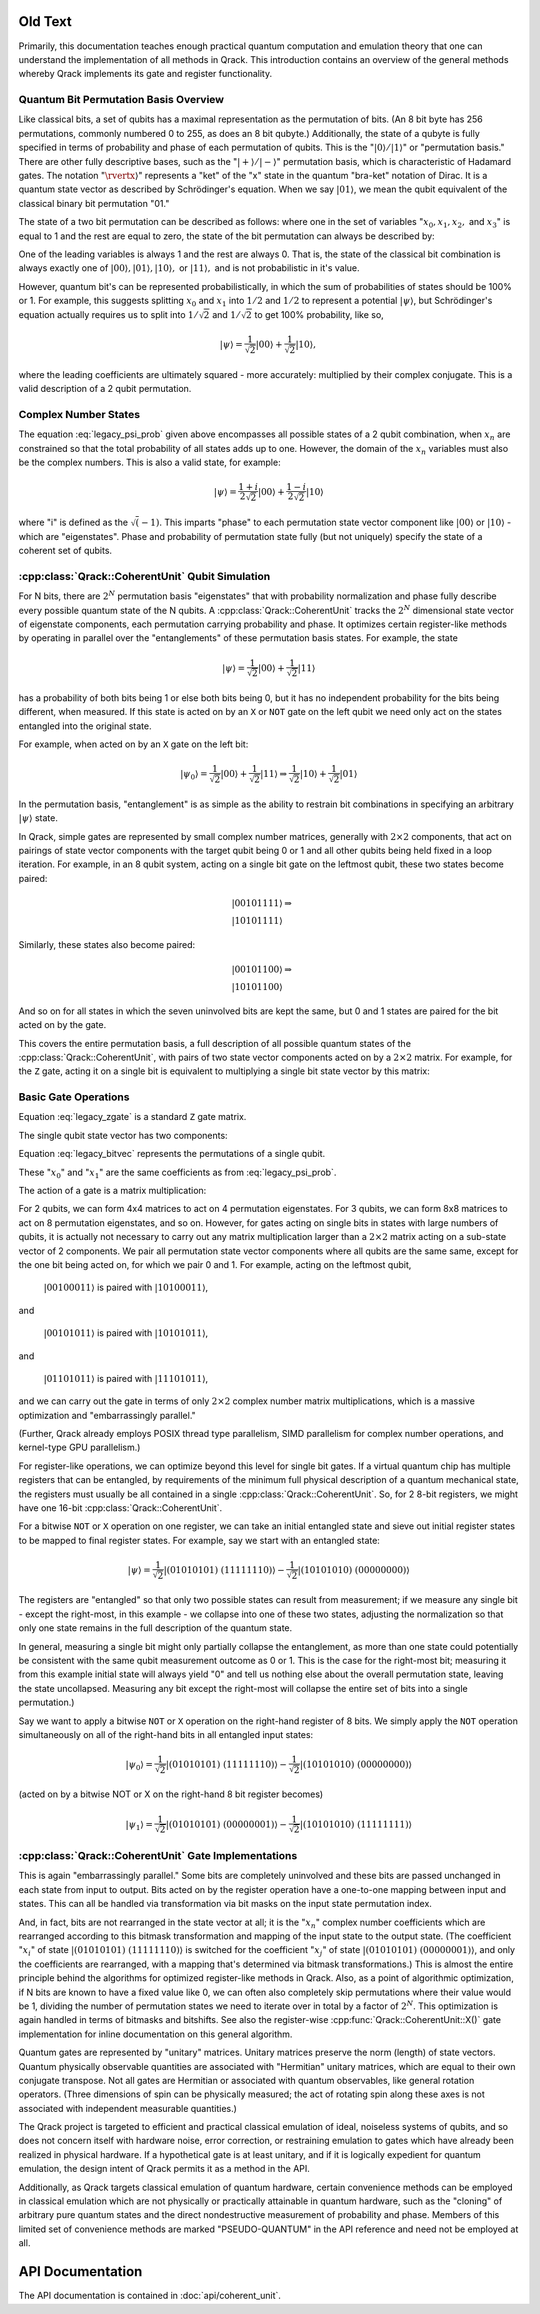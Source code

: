 Old Text
========

Primarily, this documentation teaches enough practical quantum computation and emulation theory that one can understand the implementation of all methods in Qrack. This introduction contains an overview of the general methods whereby Qrack implements its gate and register functionality.

Quantum Bit Permutation Basis Overview
--------------------------------------

Like classical bits, a set of qubits has a maximal representation as the permutation of bits. (An 8 bit byte has 256 permutations, commonly numbered 0 to 255, as does an 8 bit qubyte.) Additionally, the state of a qubyte is fully specified in terms of probability and phase of each permutation of qubits. This is the ":math:`\rvert0\rangle/\rvert1\rangle`" or "permutation basis." There are other fully descriptive bases, such as the ":math:`\rvert+\rangle/\rvert-\rangle`" permutation basis, which is characteristic of Hadamard gates. The notation ":math:`\rvertx\rangle`" represents a "ket" of the "x" state in the quantum "bra-ket" notation of Dirac. It is a quantum state vector as described by Schrödinger's equation. When we say :math:`\rvert01\rangle`, we mean the qubit equivalent of the classical binary bit permutation "01."

The state of a two bit permutation can be described as follows: where one in the set of variables ":math:`x_0, x_1, x_2,` and :math:`x_3`" is equal to 1 and the rest are equal to zero, the state of the bit permutation can always be described by:

.. math:: \rvert\psi\rangle = x_0 \rvert00\rangle + x_1 \rvert01\rangle + x_2 \rvert10\rangle + x_3 \rvert11\rangle
   :label: legacy_psi_prob

One of the leading variables is always 1 and the rest are always 0. That is, the state of the classical bit combination is always exactly one of :math:`\rvert00\rangle, \rvert01\rangle, \rvert10\rangle,` or :math:`\rvert11\rangle,` and is not probabilistic in it's value.

However, quantum bit's can be represented probabilistically, in which the sum of probabilities of states should be 100% or 1. For example, this suggests splitting :math:`x_0` and :math:`x_1` into :math:`1/2` and :math:`1/2` to represent a potential :math:`\rvert\psi\rangle`, but Schrödinger's equation actually requires us to split into :math:`1/\sqrt{2}` and :math:`1/\sqrt{2}` to get 100% probability, like so,

.. math:: \rvert\psi\rangle = \frac{1}{\sqrt{2}} \rvert00\rangle + \frac{1}{\sqrt{2}} \rvert10\rangle,

where the leading coefficients are ultimately squared - more accurately: multiplied by their complex conjugate. This is a valid description of a 2 qubit permutation.

Complex Number States
---------------------

The equation :eq:`legacy_psi_prob` given above encompasses all possible states of a 2 qubit combination, when :math:`x_n` are constrained so that the total probability of all states adds up to one. However, the domain of the :math:`x_n` variables must also be the complex numbers. This is also a valid state, for example:

.. math:: \rvert\psi\rangle = \frac{1+i}{2 \sqrt{2}} \rvert00\rangle + \frac{1-i}{2 \sqrt{2}} \rvert10\rangle

where "i" is defined as the :math:`\sqrt(-1)`. This imparts "phase" to each permutation state vector component like :math:`\rvert00\rangle` or :math:`\rvert10\rangle` - which are "eigenstates". Phase and probability of permutation state fully (but not uniquely) specify the state of a coherent set of qubits.

:cpp:class:`Qrack::CoherentUnit` Qubit Simulation
-------------------------------------------------

For N bits, there are :math:`2^N` permutation basis "eigenstates" that with probability normalization and phase fully describe every possible quantum state of the N qubits. A :cpp:class:`Qrack::CoherentUnit` tracks the :math:`2^N` dimensional state vector of eigenstate components, each permutation carrying probability and phase. It optimizes certain register-like methods by operating in parallel over the "entanglements" of these permutation basis states. For example, the state

.. math:: \rvert\psi\rangle = \frac{1}{\sqrt{2}} \rvert00\rangle + \frac{1}{\sqrt{2}} \rvert11\rangle

has a probability of both bits being 1 or else both bits being 0, but it has no independent probability for the bits being different, when measured. If this state is acted on by an ``X`` or ``NOT`` gate on the left qubit we need only act on the states entangled into the original state.

For example, when acted on by an ``X`` gate on the left bit:

.. math:: \rvert\psi_0\rangle = \frac{1}{\sqrt{2}} \rvert00\rangle + \frac{1}{\sqrt{2}} \rvert11\rangle \Rightarrow \frac{1}{\sqrt{2}} \rvert10\rangle + \frac{1}{\sqrt{2}} \rvert01\rangle

In the permutation basis, "entanglement" is as simple as the ability to restrain bit combinations in specifying an arbitrary :math:`\rvert\psi\rangle` state.

.. TODO: This section is a bit ambiguous.  What is meant by paired?  How is
         this actually implemented mathematically and programmatically?

In Qrack, simple gates are represented by small complex number matrices, generally with :math:`2\times2` components, that act on pairings of state vector components with the target qubit being 0 or 1 and all other qubits being held fixed in a loop iteration. For example, in an 8 qubit system, acting on a single bit gate on the leftmost qubit, these two states become paired:

.. math::
    &\rvert00101111\rangle \Rightarrow \\
    &\rvert10101111\rangle

Similarly, these states also become paired:

.. math::
    &\rvert00101100\rangle \Rightarrow \\
    &\rvert10101100\rangle

And so on for all states in which the seven uninvolved bits are kept the same, but 0 and 1 states are paired for the bit acted on by the gate.

This covers the entire permutation basis, a full description of all possible quantum states of the :cpp:class:`Qrack::CoherentUnit`, with pairs of two state vector components acted on by a :math:`2\times2` matrix. For example, for the ``Z`` gate, acting it on a single bit is equivalent to multiplying a single bit state vector by this matrix:

Basic Gate Operations
---------------------
.. math::
   :label: legacy_zgate

   \begin{pmatrix}
   1 & 0\\
   0 & 1\\
   \end{pmatrix}

Equation :eq:`legacy_zgate` is a standard ``Z`` gate matrix.

The single qubit state vector has two components:

.. math::
   :label: legacy_bitvec

   \begin{pmatrix}
   x_0\\
   x_1\\
   \end{pmatrix}

Equation :eq:`legacy_bitvec` represents the permutations of a single qubit.

These ":math:`x_0`" and ":math:`x_1`" are the same coefficients as from :eq:`legacy_psi_prob`.

The action of a gate is a matrix multiplication:

.. math::
   :label: legacy_zgatemult

   \begin{pmatrix}
   1 & 0\\
   0 & 1\\
   \end{pmatrix}
   \begin{pmatrix}
   x_0\\
   x_1\\
   \end{pmatrix}
   =
   \begin{pmatrix}
   x_0\\
   -x_1\\
   \end{pmatrix}.

.. TODO: This concept of 'pairing' needs expansion, so that
         optimizations/processes as described below.  That would hopefully make
         this example a little clearer.

For 2 qubits, we can form 4x4 matrices to act on 4 permutation eigenstates. For 3 qubits, we can form 8x8 matrices to act on 8 permutation eigenstates, and so on. However, for gates acting on single bits in states with large numbers of qubits, it is actually not necessary to carry out any matrix multiplication larger than a :math:`2\times2` matrix acting on a sub-state vector of 2 components. We pair all permutation state vector components where all qubits are the same same, except for the one bit being acted on, for which we pair 0 and 1. For example, acting on the leftmost qubit,

    :math:`\rvert00100011\rangle` is paired with :math:`\rvert10100011\rangle`,

and

    :math:`\rvert00101011\rangle` is paired with :math:`\rvert10101011\rangle`,

and

    :math:`\rvert01101011\rangle` is paired with :math:`\rvert11101011\rangle`,

and we can carry out the gate in terms of only :math:`2\times2` complex number matrix multiplications, which is a massive optimization and "embarrassingly parallel."

.. TODO: For comments like these, include links to OpenCL documentation or to
         an additional section later in the document that details
         optimizations.

(Further, Qrack already employs POSIX thread type parallelism, SIMD parallelism for complex number operations, and kernel-type GPU parallelism.)

For register-like operations, we can optimize beyond this level for single bit gates. If a virtual quantum chip has multiple registers that can be entangled, by requirements of the minimum full physical description of a quantum mechanical state, the registers must usually be all contained in a single :cpp:class:`Qrack::CoherentUnit`. So, for 2 8-bit registers, we might have one 16-bit :cpp:class:`Qrack::CoherentUnit`.

.. TODO: Clarify: 'sieve out'.

For a bitwise ``NOT`` or ``X`` operation on one register, we can take an initial entangled state and sieve out initial register states to be mapped to final register states. For example, say we start with an entangled state:

.. math:: \rvert\psi\rangle = \frac{1}{\sqrt{2}} \rvert(01010101)\ (11111110)\rangle - \frac{1}{\sqrt{2}} \rvert(10101010)\ (00000000)\rangle

.. TODO: Clarify: normalization

The registers are "entangled" so that only two possible states can result from measurement; if we measure any single bit - except the right-most, in this example - we collapse into one of these two states, adjusting the normalization so that only one state remains in the full description of the quantum state.

In general, measuring a single bit might only partially collapse the entanglement, as more than one state could potentially be consistent with the same qubit measurement outcome as 0 or 1. This is the case for the right-most bit; measuring it from this example initial state will always yield "0" and tell us nothing else about the overall permutation state, leaving the state uncollapsed. Measuring any bit except the right-most will collapse the entire set of bits into a single permutation.)

Say we want to apply a bitwise ``NOT`` or ``X`` operation on the right-hand register of 8 bits. We simply apply the ``NOT`` operation simultaneously on all of the right-hand bits in all entangled input states:

.. math:: \rvert\psi_0\rangle = \frac{1}{\sqrt{2}} \rvert(01010101)\ (11111110)\rangle - \frac{1}{\sqrt{2}} \rvert(10101010)\ (00000000)\rangle

.. TODO: Replace the line of text below with the actual line of code that'd be used.

(acted on by a bitwise NOT or X on the right-hand 8 bit register becomes)

.. math:: \rvert\psi_1\rangle = \frac{1}{\sqrt{2}} \rvert(01010101)\ (00000001)\rangle - \frac{1}{\sqrt{2}} \rvert(10101010)\ (11111111)\rangle

:cpp:class:`Qrack::CoherentUnit` Gate Implementations
-----------------------------------------------------

This is again "embarrassingly parallel." Some bits are completely uninvolved and these bits are passed unchanged in each state from input to output. Bits acted on by the register operation have a one-to-one mapping between input and states. This can all be handled via transformation via bit masks on the input state permutation index.

.. TODO: I think you're saying here that the various x_i change but not the nature of the overall equation.  While true, this doesn't lead naturally to how the implementation actually handles those various x_i values.

And, in fact, bits are not rearranged in the state vector at all; it is the ":math:`x_n`" complex number coefficients which are rearranged according to this bitmask transformation and mapping of the input state to the output state. (The coefficient ":math:`x_i`" of state :math:`\rvert(01010101)\ (11111110)\rangle` is switched for the coefficient ":math:`x_j`" of state :math:`\rvert(01010101)\ (00000001)\rangle`, and only the coefficients are rearranged, with a mapping that's determined via bitmask transformations.) This is almost the entire principle behind the algorithms for optimized register-like methods in Qrack. Also, as a point of algorithmic optimization, if N bits are known to have a fixed value like 0, we can often also completely skip permutations where their value would be 1, dividing the number of permutation states we need to iterate over in total by a factor of :math:`2^N`. This optimization is again handled in terms of bitmasks and bitshifts. See also the register-wise :cpp:func:`Qrack::CoherentUnit::X()` gate implementation for inline documentation on this general algorithm.

Quantum gates are represented by "unitary" matrices. Unitary matrices preserve the norm (length) of state vectors. Quantum physically observable quantities are associated with "Hermitian" unitary matrices, which are equal to their own conjugate transpose. Not all gates are Hermitian or associated with quantum observables, like general rotation operators. (Three dimensions of spin can be physically measured; the act of rotating spin along these axes is not associated with independent measurable quantities.)

.. TODO: This is a sentence that should be better at the top, perhaps?

The Qrack project is targeted to efficient and practical classical emulation of ideal, noiseless systems of qubits, and so does not concern itself with hardware noise, error correction, or restraining emulation to gates which have already been realized in physical hardware. If a hypothetical gate is at least unitary, and if it is logically expedient for quantum emulation, the design intent of Qrack permits it as a method in the API.

.. TODO: It's important to specify why these pseudo-quantum operations are
         present, and whether or not they taint all of the related
         implementation work (moving it out of the 'feasible' space) or if
         they're provided for diagnostic or debugging capabilities only.

Additionally, as Qrack targets classical emulation of quantum hardware, certain convenience methods can be employed in classical emulation which are not physically or practically attainable in quantum hardware, such as the "cloning" of arbitrary pure quantum states and the direct nondestructive measurement of probability and phase. Members of this limited set of convenience methods are marked "PSEUDO-QUANTUM" in the API reference and need not be employed at all.

API Documentation
===========================

The API documentation is contained in :doc:`api/coherent_unit`.
